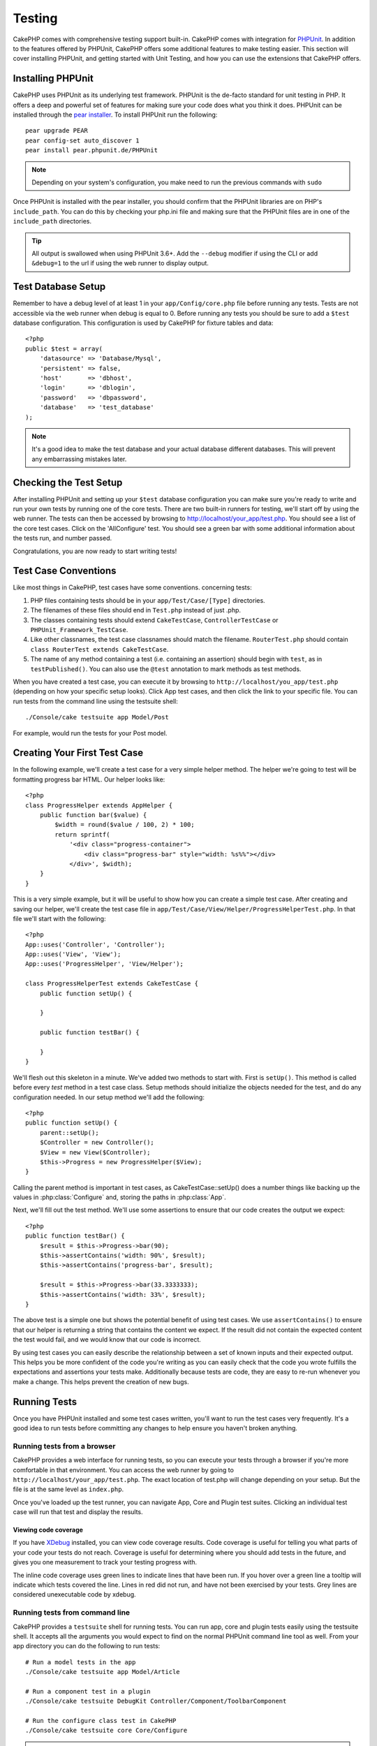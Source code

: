 Testing
#######

CakePHP comes with comprehensive testing support built-in.  CakePHP comes with
integration for `PHPUnit <http://phpunit.de>`_.  In addition to the features
offered by PHPUnit, CakePHP offers some additional features to make testing
easier. This section will cover installing PHPUnit, and getting started with
Unit Testing, and how you can use the extensions that CakePHP offers.

Installing PHPUnit
==================

CakePHP uses PHPUnit as its underlying test framework.  PHPUnit is the de-facto
standard for unit testing in PHP.  It offers a deep and powerful set of features
for making sure your code does what you think it does.  PHPUnit can be installed
through the `pear installer <http://pear.php.net>`_.  To install PHPUnit run the
following::

    pear upgrade PEAR
    pear config-set auto_discover 1
    pear install pear.phpunit.de/PHPUnit

.. note::

    Depending on your system's configuration, you make need to run the previous
    commands with ``sudo``

Once PHPUnit is installed with the pear installer, you should confirm that the
PHPUnit libraries are on PHP's ``include_path``. You can do this by checking
your php.ini file and making sure that the PHPUnit files are in one of the
``include_path`` directories.

.. tip::

    All output is swallowed when using PHPUnit 3.6+. Add the ``--debug`` 
    modifier if using the CLI or add ``&debug=1`` to the url if using the web 
    runner to display output.

Test Database Setup
===================

Remember to have a debug level of at least 1 in your ``app/Config/core.php``
file before running any tests.  Tests are not accessible via the web runner when
debug is equal to 0.  Before running any tests you should be sure to add a
``$test`` database configuration.  This configuration is used by CakePHP for
fixture tables and data::

    <?php
    public $test = array(
        'datasource' => 'Database/Mysql',
        'persistent' => false,
        'host'       => 'dbhost',
        'login'      => 'dblogin',
        'password'   => 'dbpassword',
        'database'   => 'test_database'
    );

.. note::

    It's a good idea to make the test database and your actual database
    different databases.  This will prevent any embarrassing mistakes later.

Checking the Test Setup
=======================

After installing PHPUnit and setting up your ``$test`` database configuration
you can make sure you're ready to write and run your own tests by running one of
the core tests. There are two built-in runners for testing, we'll start off by
using the web runner. The tests can then be accessed by browsing to
http://localhost/your_app/test.php. You should see a list of the core test
cases.  Click on the 'AllConfigure' test.  You should see a green bar with some
additional information about the tests run, and number passed.

Congratulations, you are now ready to start writing tests!

Test Case Conventions
=====================

Like most things in CakePHP, test cases have some conventions. concerning
tests:

#. PHP files containing tests should be in your
   ``app/Test/Case/[Type]`` directories.
#. The filenames of these files should end in ``Test.php`` instead
   of just .php.
#. The classes containing tests should extend ``CakeTestCase``,
   ``ControllerTestCase`` or ``PHPUnit_Framework_TestCase``.
#. Like other classnames, the test case classnames should match the filename.
   ``RouterTest.php`` should contain ``class RouterTest extends CakeTestCase``.
#. The name of any method containing a test (i.e. containing an
   assertion) should begin with ``test``, as in ``testPublished()``.
   You can also use the ``@test`` annotation to mark methods as test methods.

When you have created a test case, you can execute it by browsing
to ``http://localhost/you_app/test.php`` (depending on
how your specific setup looks). Click App test cases, and
then click the link to your specific file.  You can run tests from the command
line using the testsuite shell::

    ./Console/cake testsuite app Model/Post

For example, would run the tests for your Post model.

Creating Your First Test Case
=============================

In the following example, we'll create a test case for a very simple helper
method.  The helper we're going to test will be formatting progress bar HTML.
Our helper looks like::

    <?php
    class ProgressHelper extends AppHelper {
        public function bar($value) {
            $width = round($value / 100, 2) * 100;
            return sprintf(
                '<div class="progress-container">
                    <div class="progress-bar" style="width: %s%%"></div>
                </div>', $width);
        }
    }

This is a very simple example, but it will be useful to show how you can create
a simple test case.  After creating and saving our helper, we'll create the test
case file in ``app/Test/Case/View/Helper/ProgressHelperTest.php``.  In that file
we'll start with the following::

    <?php
    App::uses('Controller', 'Controller');
    App::uses('View', 'View');
    App::uses('ProgressHelper', 'View/Helper');

    class ProgressHelperTest extends CakeTestCase {
        public function setUp() {

        }

        public function testBar() {

        }
    }

We'll flesh out this skeleton in a minute.  We've added two methods to start
with.  First is ``setUp()``.  This method is called before every *test* method
in a test case class.  Setup methods should initialize the objects needed for the
test, and do any configuration needed.  In our setup method we'll add the
following::

    <?php
    public function setUp() {
        parent::setUp();
        $Controller = new Controller();
        $View = new View($Controller);
        $this->Progress = new ProgressHelper($View);
    }

Calling the parent method is important in test cases, as CakeTestCase::setUp()
does a number things like backing up the values in :php:class:`Configure` and,
storing the paths in :php:class:`App`.

Next, we'll fill out the test method.  We'll use some assertions to ensure that
our code creates the output we expect::

    <?php
    public function testBar() {
        $result = $this->Progress->bar(90);
        $this->assertContains('width: 90%', $result);
        $this->assertContains('progress-bar', $result);

        $result = $this->Progress->bar(33.3333333);
        $this->assertContains('width: 33%', $result);
    }

The above test is a simple one but shows the potential benefit of using test
cases.  We use ``assertContains()`` to ensure that our helper is returning a
string that contains the content we expect.  If the result did not contain the
expected content the test would fail, and we would know that our code is
incorrect.

By using test cases you can easily describe the relationship between a set of
known inputs and their expected output.  This helps you be more confident of the
code you're writing as you can easily check that the code you wrote fulfills the
expectations and assertions your tests make.  Additionally because tests are
code, they are easy to re-run whenever you make a change.  This helps prevent
the creation of new bugs.

.. _running-tests:

Running Tests
=============

Once you have PHPUnit installed and some test cases written, you'll want to run
the test cases very frequently. It's a good idea to run tests before committing
any changes to help ensure you haven't broken anything.

Running tests from a browser
----------------------------

CakePHP provides a web interface for running tests, so you can execute your
tests through a browser if you're more comfortable in that environment.  You can
access the web runner by going to ``http://localhost/your_app/test.php``.  The
exact location of test.php will change depending on your setup.  But the file is
at the same level as ``index.php``.

Once you've loaded up the test runner, you can navigate App, Core and Plugin test
suites.  Clicking an individual test case will run that test and display the
results.

Viewing code coverage
~~~~~~~~~~~~~~~~~~~~~

If you have `XDebug <http://xdebug.org>`_ installed, you can view code coverage
results.  Code coverage is useful for telling you what parts of your code your
tests do not reach. Coverage is useful for determining where you should add
tests in the future, and gives you one measurement to track your testing
progress with.

.. |Code Coverage| image:: /_static/img/code-coverage.png

|Code Coverage|

The inline code coverage uses green lines to indicate lines that have been run.
If you hover over a green line a tooltip will indicate which tests covered the
line. Lines in red did not run, and have not been exercised by your tests.  Grey
lines are considered unexecutable code by xdebug.

.. _run-tests-from-command-line:

Running tests from command line
-------------------------------

CakePHP provides a ``testsuite`` shell for running tests.  You can run app, core
and plugin tests easily using the testsuite shell.  It accepts all the arguments
you would expect to find on the normal PHPUnit command line tool as well. From
your app directory you can do the following to run tests::

    # Run a model tests in the app
    ./Console/cake testsuite app Model/Article

    # Run a component test in a plugin
    ./Console/cake testsuite DebugKit Controller/Component/ToolbarComponent

    # Run the configure class test in CakePHP
    ./Console/cake testsuite core Core/Configure

.. note::

    If you are running tests that interact with the session it's generally a good
    idea to use the ``--stderr`` option.  This will fix issues with tests
    failing because of headers_sent warnings.


Filtering test cases
~~~~~~~~~~~~~~~~~~~~

When you have larger test cases, you will often want to run a subset of the test
methods when you are trying to work on a single failing case.  With the
cli runner you can use an option to filter test methods::

    ./Console/cake testsuite core Core/ConsoleOutput --filter Write

The filter parameter is used as a case-sensitve regular expression for filtering
which test methods to run.

Generating code coverage
~~~~~~~~~~~~~~~~~~~~~~~~

You can generate code coverage reports from the command line using PHPUnit's
built-in code coverage tools.  PHPUnit will generate a set of static HTML files
containing the coverage results.  You can generate coverage for a test case by
doing the following::

    ./Console/cake testsuite app Model/Article --coverage-html webroot/coverage

This will put the coverage results in your application's webroot directory.  You
should be able to view the results by going to
``http://localhost/your_app/coverage``.

Test Case Lifecycle Callbacks
=============================

Test cases have a number of lifecycle callbacks you can use when doing testing:

* ``setUp`` is called before every test method. Should be used to create the
  objects that are going to be tested, and initialize any data for the test.
  Always remember to call ``parent::setUp()``
* ``tearDown`` is called after every test method. Should be used to cleanup after
  the test is complete. Always remember to call ``parent::tearDown()``.
* ``setupBeforeClass`` is called once before test methods in a case are started.
  This method must be *static*.
* ``tearDownAfterClass`` is called once after test methods in a case are started.
  This method must be *static*.

Fixtures
========

When testing code that depends on models and the database, one can use
**fixtures** as a way to generate temporary data tables loaded with sample data
that can be used by the test. The benefit of using fixtures is that your test
has no chance of disrupting live application data. In addition, you can begin
testing your code prior to actually developing live content for an application.

CakePHP uses the connection named ``$test`` in your ``app/Config/database.php``
configuration file. If this connection is not usable, an exception will be
raised and you will not be able to use database fixtures.

CakePHP performs the following during the course of a fixture based
test case:

#. Creates tables for each of the fixtures needed.
#. Populates tables with data, if data is provided in fixture.
#. Runs test methods.
#. Empties the fixture tables.
#. Removes fixture tables from database.

Creating fixtures
-----------------

When creating a fixture you will mainly define two things: how the
table is created (which fields are part of the table), and which
records will be initially populated to the table. Let's
create our first fixture, that will be used to test our own Article
model. Create a file named ``ArticleFixture.php`` in your
``app/Test/Fixture`` directory, with the following content::

    <?php
    class ArticleFixture extends CakeTestFixture { 

          /* Optional. Set this property to load fixtures to a different test datasource */
          public $useDbConfig = 'test';
          public $fields = array( 
              'id' => array('type' => 'integer', 'key' => 'primary'), 
              'title' => array('type' => 'string', 'length' => 255, 'null' => false), 
              'body' => 'text', 
              'published' => array('type' => 'integer', 'default' => '0', 'null' => false), 
              'created' => 'datetime', 
              'updated' => 'datetime' 
          ); 
          public $records = array( 
              array ('id' => 1, 'title' => 'First Article', 'body' => 'First Article Body', 'published' => '1', 'created' => '2007-03-18 10:39:23', 'updated' => '2007-03-18 10:41:31'), 
              array ('id' => 2, 'title' => 'Second Article', 'body' => 'Second Article Body', 'published' => '1', 'created' => '2007-03-18 10:41:23', 'updated' => '2007-03-18 10:43:31'), 
              array ('id' => 3, 'title' => 'Third Article', 'body' => 'Third Article Body', 'published' => '1', 'created' => '2007-03-18 10:43:23', 'updated' => '2007-03-18 10:45:31') 
          ); 
     } 

The ``$useDbConfig`` property defines the datasource of which the fixture will
use.  You can specify an arbitrary name, eg.: ``myapp``, and the testsuite
will use ``test_myapp`` if it exists.  Doing this is optional, and when
unspecified, the default ``test`` datasource will be used.

We use ``$fields`` to specify which fields will be part of this table,
and how they are defined. The format used to define these fields is
the same used with :php:class:`CakeSchema`. The keys available for table
definition are:

type
    CakePHP internal data type. Currently supported: string (maps to
    VARCHAR), text (maps to TEXT), integer (maps to INT), float (maps
    to FLOAT), datetime (maps to DATETIME), timestamp (maps to
    TIMESTAMP), time (maps to TIME), date (maps to DATE), and binary
    (maps to BLOB)
key
    set to primary to make the field AUTO\_INCREMENT, and a PRIMARY KEY
    for the table.
length
    set to the specific length the field should take.
null
    set to either true (to allow NULLs) or false (to disallow NULLs)
default
    default value the field takes.

We can define a set of records that will be populated after the fixture table is
created. The format is fairly straight forward, ``$records`` is an array of
records.  Each item in ``$records`` should be a single row.  Inside each row,
should be an associative array of the columns and values for the row.  Just keep
in mind that each record in the $records array must have a key for **every**
field specified in the ``$fields`` array. If a field for a particular record needs
to have a NULL value, just specify the value of that key as NULL.

Importing table information and records
---------------------------------------

Your application may have already working models with real data
associated to them, and you might decide to test your application with
that data. It would be then a duplicate effort to have to define
the table definition and/or records on your fixtures. Fortunately,
there's a way for you to define that table definition and/or
records for a particular fixture come from an existing model or an
existing table.

Let's start with an example. Assuming you have a model named
Article available in your application (that maps to a table named
articles), change the example fixture given in the previous section
(``app/Test/Fixture/ArticleFixture.php``) to::

    <?php
    class ArticleFixture extends CakeTestFixture {
        public $import = 'Article';
    }

This statement tells the test suite to import your table definition from the
table linked to the model called Article. You can use any model available in
your application. The statement will only import the Article schema, and  does
not import records. To import records you can do the following::

    <?php
    class ArticleFixture extends CakeTestFixture {
        public $import = array('model' => 'Article', 'records' => true);
    }

If on the other hand you have a table created but no model
available for it, you can specify that your import will take place
by reading that table information instead. For example::

    <?php
    class ArticleFixture extends CakeTestFixture {
        public $import = array('table' => 'articles');
    }

Will import table definition from a table called 'articles' using
your CakePHP database connection named 'default'. If you want to
use a different connection use::

    <?php
    class ArticleFixture extends CakeTestFixture {
        public $import = array('table' => 'articles', 'connection' => 'other');
    }

Since it uses your CakePHP database connection, if there's any
table prefix declared it will be automatically used when fetching
table information. The two snippets above do not import records
from the table. To force the fixture to also import its records,
change the import to::

    <?php
    class ArticleFixture extends CakeTestFixture {
        public $import = array('table' => 'articles', 'records' => true);
    }

You can naturally import your table definition from an existing
model/table, but have your records defined directly on the fixture
as it was shown on previous section. For example::

    <?php
    class ArticleFixture extends CakeTestFixture {
        public $import = 'Article';
        public $records = array(
            array('id' => 1, 'title' => 'First Article', 'body' => 'First Article Body', 'published' => '1', 'created' => '2007-03-18 10:39:23', 'updated' => '2007-03-18 10:41:31'),
            array('id' => 2, 'title' => 'Second Article', 'body' => 'Second Article Body', 'published' => '1', 'created' => '2007-03-18 10:41:23', 'updated' => '2007-03-18 10:43:31'),
            array('id' => 3, 'title' => 'Third Article', 'body' => 'Third Article Body', 'published' => '1', 'created' => '2007-03-18 10:43:23', 'updated' => '2007-03-18 10:45:31')
        );
    }

Loading fixtures in your test cases
-----------------------------------

After you've created your fixtures, you'll want to use them in your test cases.
In each test case you should load the fixtures you will need.  You should load a
fixture for every model that will have a query run against it.  To load fixtures
you define the ``$fixtures`` property in your model::

    <?php
    class ArticleTest extends CakeTestCase {
        public $fixtures = array('app.article', 'app.comment');
    }

The above will load the Article and Comment fixtures from the application's
Fixture directory.  You can also load fixtures from CakePHP core, or plugins::

    <?php
    class ArticleTest extends CakeTestCase {
        public $fixtures = array('plugin.debug_kit.article', 'core.comment');
    }

Using the ``core`` prefix will load fixtures from CakePHP, and using a plugin
name as the prefix, will load the fixture from the named plugin.

Testing Models
==============

Let's say we already have our Article model defined on
``app/Model/Article.php``, which looks like this::

    <?php
    class Article extends AppModel {
        public function published($fields = null) {
            $params = array(
                'conditions' => array(
                    $this->name . '.published' => 1
                ),
                'fields' => $fields
            );

            return $this->find('all', $params);
        }
    }

We now want to set up a test that will use this model definition, but through
fixtures, to test some functionality in the model.  CakePHP test suite loads a
very minimum set of files (to keep tests isolated), so we have to start by
loading our model - in this case the Article model which we already defined.

Let's now create a file named ``ArticleTest.php`` in your
``app/Test/Case/Model`` directory, with the following contents::

    <?php
    App::uses('Article', 'Model');

    class ArticleTestCase extends CakeTestCase {
        public $fixtures = array('app.article');
    }

In our test cases' variable ``$fixtures`` we define the set of fixtures that
we'll use.  You should remember to include all the fixtures that will have
queries run against them.

.. note::

    You can override the test model database by specifying the ``$useDbConfig``
    property. Ensure that the relevant fixture uses the same value so that the
    table is created in the correct database.

Creating a test method
----------------------

Let's now add a method to test the function published() in the
Article model. Edit the file
``app/Test/Case/Model/ArticleTest.php`` so it now looks like
this::

    <?php
    App::uses('Article', 'Model');

    class ArticleTest extends CakeTestCase {
        public $fixtures = array('app.article');

        public function setup() {
            parent::setUp();
            $this->Article = ClassRegistry::init('Article');
        }

        function testPublished() {
            $result = $this->Article->published(array('id', 'title'));
            $expected = array(
                array('Article' => array('id' => 1, 'title' => 'First Article')),
                array('Article' => array('id' => 2, 'title' => 'Second Article')),
                array('Article' => array('id' => 3, 'title' => 'Third Article'))
            );

            $this->assertEquals($expected, $result);
        }
    }

You can see we have added a method called ``testPublished()``. We start by
creating an instance of our ``Article`` model, and then run our ``published()``
method. In ``$expected`` we set what we expect should be the proper result (that
we know since we have defined which records are initially populated to the
article table.) We test that the result equals our expectation by using the
``assertEquals`` method. See the :ref:`running-tests` section for more
information on how to run your test case.

.. note::

    When setting up your Model for testing be sure to use 
    ``ClassRegistry::init('YourModelName');`` as it knows to use your test 
    database connection.

Testing Controllers
===================

While you can test controller classes in a similar fashion to Helpers, Models,
and Components, CakePHP offers a specialized ``ControllerTestCase`` class.
Using this class as the base class for your controller test cases allows you to
use ``testAction()`` for simpler test cases.  ``ControllerTestCase`` allows you
to easily mock out components and models, as well as potentially difficult to
test methods like :php:meth:`~Controller::redirect()`.

Say you have a typical Articles controller, and its corresponding
model. The controller code looks like::

    <?php
    class ArticlesController extends AppController {
        public $helpers = array('Form', 'Html');

        public function index($short = null) {
            if (!empty($this->request->data)) {
                $this->Article->save($this->request->data);
            }
            if (!empty($short)) {
                $result = $this->Article->findAll(null, array('id', 'title'));
            } else {
                $result = $this->Article->findAll();
            }

            if (isset($this->params['requested'])) {
                return $result;
            }

            $this->set('title', 'Articles');
            $this->set('articles', $result);
        }
    }

Create a file named ``ArticlesControllerTest.php`` in your
``app/Test/Case/Controller`` directory and put the following inside::

    <?php
    class ArticlesControllerTest extends ControllerTestCase {
        public $fixtures = array('app.article');

        public function testIndex() {
            $result = $this->testAction('/articles/index');
            debug($result);
        }

        public function testIndexShort() {
            $result = $this->testAction('/articles/index/short');
            debug($result);
        }

        public function testIndexShortGetRenderedHtml() {
            $result = $this->testAction(
               '/articles/index/short',
                array('return' => 'render')
            );
            debug($result);
        }

        public function testIndexShortGetViewVars() {
            $result = $this->testAction(
                '/articles/index/short',
                array('return' => 'vars')
            );
            debug($result);
        }

        public function testIndexPostData() {
            $data = array(
                'Article' => array(
                    'user_id' => 1,
                    'published' => 1,
                    'slug' => 'new-article',
                    'title' => 'New Article',
                    'body' => 'New Body'
                )
            );
            $result = $this->testAction(
                '/articles/index',
                array('data' => $data, 'method' => 'post')
            );
            debug($result);
        }
    }

This example shows a few of the ways you can use testAction to test your
controllers.  The first parameter of ``testAction`` should always be the URL you
want to test.  CakePHP will create a request and dispatch the controller and
action.

Simulating GET requests
-----------------------

As seen in the ``testIndexPostData()`` example above, you can use
``testAction()`` to test POST actions as well as GET actions.  By supplying the
``data`` key, the request made to the controller will be POST.  By default all
requests will be POST requests.  You can simulate a GET request by setting the
method key::

    <?php
    public function testAdding() {
        $data = array(
            'Post' => array(
                'title' => 'New post',
                'body' => 'Secret sauce'
            )
        );
        $this->testAction('/posts/add', array('data' => $data, 'method' => 'get'));
        // some assertions.
    }

The data key will be used as query string parameters when simulating a GET
request.

Choosing the return type
------------------------

You can choose from a number of ways to inspect the success of your controller
action. Each offers a different way to ensure your code is doing what you
expect:

* ``vars`` Get the set view variables.
* ``view`` Get the rendered view, without a layout.
* ``contents`` Get the rendered view including the layout.
* ``result`` Get the return value of the controller action. Useful
  for testing requestAction methods.

The default value is ``result``. As long as your return type is not ``result``
you can also access the various other return types as properties in the test
case::

    <?php
    public function testIndex() {
        $this->testAction('/posts/index');
        $this->assertIsA($this->vars['posts'], 'array');
    }


Using mocks with testAction
---------------------------

There will be times when you want to replace components or models with either
partially mocked objects or completely mocked objects.  You can do this by using
:php:meth:`ControllerTestCase::generate()`. ``generate()`` takes the hard work
out of generating mocks on your controller. If you decide to generate a
controller to be used in testing, you can generate mocked versions of its models
and components along with it::

    <?php
    $Posts = $this->generate('Posts', array(
        'methods' => array(
            'isAuthorized'
        ),
        'models' => array(
            'Post' => array('save')
        ),
        'components' => array(
            'RequestHandler' => array('isPut'),
            'Email' => array('send'),
            'Session'
        )
    ));

The above would create a mocked ``PostsController``, stubbing out the ``isAuthorized``
method. The attached Post model will have ``save()`` stubbed, and the attached
components would have their respective methods stubbed. You can choose to stub
an entire class by not passing methods to it, like Session in the example above.

Generated controllers are automatically used as the testing controller to test.
To enable automatic generation, set the ``autoMock`` variable on the test case to
true. If ``autoMock`` is false, your original controller will be used in the test.

The response object in the generated controller is always replaced with a mock
that does not send headers. After using ``generate()`` or ``testAction()`` you
can access the controller object at ``$this->controller``.

A more complex example
----------------------

In its simplest form, ``testAction()`` will run ``PostsController::index()`` on 
your testing controller (or an automatically generated one), including all of the
mocked models and components. The results of the test are stored in the ``vars``,
``contents``, ``view``, and ``return`` properties. Also available is a headers
property which gives you access to the ``headers`` that would have been sent,
allowing you to check for redirects::

    <?php
    public function testAdd() {
        $Posts = $this->generate('Posts', array(
            'components' => array(
                'Session',
                'Email' => array('send')
            )
        ));
        $Posts->Session
            ->expects($this->once())
            ->method('setFlash');
        $Posts->Email
            ->expects($this->once())
            ->method('send')
            ->will($this->returnValue(true));

        $this->testAction('/posts/add', array(
            'data' => array(
                'Post' => array('name' => 'New Post')
            )
        ));

        $this->assertContains('/posts/index', $this->headers['Location']);
        $this->assertEquals('New Post', $this->vars['post']['Post']['name']);
        $this->assertRegExp('/<html/', $this->contents);
        $this->assertRegExp('/<form/', $this->view);
    }

This example shows a slightly more complex use of the ``testAction()`` and
``generate()`` methods. First, we generate a testing controller and mock the
:php:class:`SessionComponent`. Now that the SessionComponent is mocked, we have the ability
to run testing methods on it. Assuming ``PostsController::add()`` redirects us to
index, sends an email and sets a flash message, the test will pass. For the sake
of example, we also check to see if the layout was loaded by checking the entire
rendered contents, and checks the view for a form tag. As you can see, your
freedom to test controllers and easily mock its classes is greatly expanded with
these changes.

When doing controller tests using mocks that use static methods you'll have to
use a different method to register your mock expectations.  For example if you
wanted to mock out :php:meth:`AuthComponent::user()` you'd have to do the
following::

    <?php
    public function testAdd() {
        $Posts = $this->generate('Posts', array(
            'components' => array(
                'Session',
                'Auth' => array('user')
            )
        ));
        $Posts->Auth->staticExpects($this->any())
            ->method('user')
            ->with('id')
            ->will($this->returnValue(2));
    }

By using ``staticExpects`` you will be able to mock and manipulate static
methods on components and models.

Testing a JSON Responding Controller
------------------------------------

JSON is a very friendly and common format to use when building a web service. 
Testing the endpoints of your web service is very simple with CakePHP. Let us 
begin with a simple example controller that responds in JSON::

    <?php
    class MarkersController extends AppController {
        public $autoRender = false;
        public function index() {
            $data = $this->Marker->find('first');
            $this->response->body(json_encode($data));
        }
    }

Now we create the file ``app/Test/Case/Controller/MarkersControllerTest.php`` 
and make sure our web service is returning the proper response::

    <?php
    class MarkersControllerTest extends ControllerTestCase {
        public function testIndex() {
            $result = $this->testAction('/markers/index.json');
            $result = json_decode($result, true);
            $expected = array(
                'Marker' => array('id' => 1, 'lng' => 66, 'lat' => 45),
            );
            $this->assertEquals($expected, $result);
        }
    }

Testing Components
==================

Lets pretend we have a component called PagematronComponent in our application. 
This component helps us set the pagination limit value across all the 
controllers that use it. Here is our example component located in 
``app/Controller/Component/PagematronComponent.php``::

    <?php
    class PagematronComponent extends Component {
        public $Controller = null;

        public function startup(Controller $controller) {
            parent::startup($controller);
            $this->Controller = $controller;
            // Make sure the controller is using pagination
            if (!isset($this->Controller->paginate)) {
                $this->Controller->paginate = array();
            }
        }

        public function adjust($length = 'short') {
            switch ($length) {
                case 'long':
                    $this->Controller->paginate['limit'] = 100;
                break;
                case 'medium':
                    $this->Controller->paginate['limit'] = 50;
                break;
                default:
                    $this->Controller->paginate['limit'] = 20;
                break;
            }
        }
    }

Now we can write tests to ensure our paginate ``limit`` parameter is being 
set correctly by the ``adjust`` method in our component. We create the file 
``app/Test/Case/Controller/Component/PagematronComponentTest.php``::

    <?php
    App::uses('Controller', 'Controller');
    App::uses('ComponentCollection', 'Controller');
    App::uses('PagematronComponent', 'Controller/Component');

    // A fake controller to test against
    class TestPagematronController extends Controller {
        public $paginate = null;
    }

    class PagematronComponentTest extends CakeTestCase {
        public $PagematronComponent = null;
        public $Controller = null;

        public function setUp() {
            parent::setUp();
            // Setup our component and fake test controller
            $Collection = new ComponentCollection();
            $this->PagematronComponent = new PagematronComponent($Collection);
            $this->Controller = new TestPagematronController();
            $this->PagematronComponent->startup($this->Controller);
        }

        public function testAdjust() {
            // Test our adjust method with different parameter settings
            $this->PagematronComponent->adjust();
            $this->assertEquals(20, $this->Controller->paginate['limit']);

            $this->PagematronComponent->adjust('medium');
            $this->assertEquals(50, $this->Controller->paginate['limit']);

            $this->PagematronComponent->adjust('long');
            $this->assertEquals(100, $this->Controller->paginate['limit']);
        }

        public function tearDown() {
            parent::tearDown();
            // Clean up after we're done
            unset($this->PagematronComponent);
            unset($this->Controller);
        }
    }

Testing Helpers
===============

Since a decent amount of logic resides in Helper classes, it's
important to make sure those classes are covered by test cases.

First we create an example helper to test. The ``CurrencyRendererHelper`` will 
help us display currencies in our views and for simplicity only has one method 
``usd()``.

::

    <?php
    // app/View/Helper/CurrencyRendererHelper.php
    class CurrencyRendererHelper extends AppHelper {
        public function usd($amount) {
            return 'USD ' . number_format($amount, 2, '.', ',');
        }
    }

Here we set the decimal places to 2, decimal separator to dot, thousands
separator to comma, and prefix the formatted number with 'USD' string.

Now we create our tests::

    <?php
    // app/Test/Case/View/Helper/CurrencyRendererHelperTest.php

    App::uses('Controller', 'Controller');
    App::uses('View', 'View');
    App::uses('CurrencyRendererHelper', 'View/Helper');

    class CurrencyRendererHelperTest extends CakeTestCase {
        public $CurrencyRenderer = null;

        // Here we instantiate our helper
        public function setUp() {
            parent::setUp();
            $Controller = new Controller();
            $View = new View($Controller);
            $this->CurrencyRenderer = new CurrencyRendererHelper($View);
        }

        // Testing the usd() function
        public function testUsd() {
            $this->assertEquals('USD 5.30', $this->CurrencyRenderer->usd(5.30));

            // We should always have 2 decimal digits
            $this->assertEquals('USD 1.00', $this->CurrencyRenderer->usd(1));
            $this->assertEquals('USD 2.05', $this->CurrencyRenderer->usd(2.05));

            // Testing the thousands separator
            $this->assertEquals('USD 12,000.70', $this->CurrencyRenderer->usd(12000.70));
        }
    }

Here, we call ``usd()`` with different parameters and tell the test suite to
check if the returned values are equal to what is expected.

Save this in and execute the test. You should see a green bar and messaging 
indicating 1 pass and 4 assertions.

Creating Test Suites
====================

If you want several of your tests to run at the same time, you can
creating a test suite. A testsuite is composed of several test cases.
``CakeTestSuite`` offers a few methods for easily creating test suites based on
the file system.  If we wanted to create a test suite for all our model tests we
could would create ``app/Test/Case/AllModelTest.php``. Put the following in it::

    <?php
    class AllModelTest extends CakeTestSuite {
        public static function suite() {
            $suite = new CakeTestSuite('All model tests');
            $suite->addTestDirectory(TESTS . 'Case' . DS . 'Model');
            return $suite;
        }
    }

The code above will group all test cases found in the
``/app/Test/Case/Model/`` folder. To add an individual file, use
``$suite->addTestFile($filename);``. You can recursively add a directory
for all tests using::

    <?php
    $suite->addTestDirectoryRecursive(TESTS . 'Case');

Would recursively add all test cases in the ``app/Test/Case/``
directory.

Creating Tests for Plugins
==========================

Tests for plugins are created in their own directory inside the
plugins folder.::

    /app
        /Plugin
            /Blog
                /Test
                    /Case
                    /Fixture

They work just like normal tests but you have to remember to use
the naming conventions for plugins when importing classes. This is
an example of a testcase for the ``BlogPost`` model from the plugins
chapter of this manual. A difference from other tests is in the
first line where 'Blog.BlogPost' is imported. You also need to
prefix your plugin fixtures with ``plugin.blog.blog_post``::

    <?php
    App::uses('BlogPost', 'Blog.Model');

    class BlogPostTest extends CakeTestCase {

        // Plugin fixtures located in /app/Plugin/Blog/Test/Fixture/
        public $fixtures = array('plugin.blog.blog_post');
        public $BlogPost;

        public function testSomething() {
            // ClassRegistry makes the model use the test database connection
            $this->BlogPost = ClassRegistry::init('Blog.BlogPost');

            // do some useful test here
            $this->assertTrue(is_object($this->BlogPost));
        }
    }

If you want to use plugin fixtures in the app tests you can
reference them using ``plugin.pluginName.fixtureName`` syntax in the
``$fixtures`` array.

Integration with Jenkins
========================

`Jenkins <http://jenkins-ci.org>`_ is a continuous integration server, that can
help you automate the running of your test cases.  This helps ensure that all
your tests stay passing and your application is always ready.

Integrating a CakePHP application with Jenkins is fairly straightforward.  The
following assumes you've already installed Jenkins on \*nix system, and are able
to administer it.  You also know how to create jobs, and run builds.  If you are
unsure of any of these, refer to the `Jenkins documentation <http://jenkins-ci.org/>`_ .

Create a job
------------

Start off by creating a job for your application, and connect your repository
so that jenkins can access your code.

Add test database config
------------------------

Using a separate database just for Jenkins is generally a good idea, as it stops
bleedthrough and avoids a number of basic problems.  Once you've created a new
database in a database server that jenkins can access (usually localhost).  Add
a *shell script step* to the build that contains the following::

    cat > app/Config/database.php <<'DATABASE_PHP'
    <?php
    class DATABASE_CONFIG {
        public $test = array(
            'datasource' => 'Database/Mysql',
            'host'       => 'localhost',
            'database'   => 'jenkins_test',
            'login'      => 'jenkins',
            'password'   => 'cakephp_jenkins',
            'encoding'   => 'utf8'
        );
    }
    DATABASE_PHP

This ensures that you'll always have the correct database configuration that
Jenkins requires. Do the same for any other configuration files you need to.
It's often a good idea to drop and re-create the database before each build as
well. This insulates you from chained failures, where one broken build causes
others to fail. Add another *shell script step* to the build that contains the
following::

    mysql -u jenkins -pcakephp_jenkins -e 'DROP DATABASE IF EXISTS jenkins_test; CREATE DATABASE jenkins_test';

Add your tests
--------------

Add another *shell script step* to your build.  In this step run the tests for
your application. Creating a junit log file, or clover coverage is often a nice
bonus, as it gives you a nice graphical view of your testing results::

    app/Console/cake testsuite app AllTests \
    --stderr \
    --log-junit junit.xml \
    --coverage-clover clover.xml

If you use clover coverage, or the junit results, make sure to configure those
in Jenkins as well. Failing to configure those steps will mean you won't see the results.

Run a build
-----------

You should be able to run a build now.  Check the console output and make any
necessary changes to get a passing build.



.. meta::
    :title lang=en: Testing
    :keywords lang=en: web runner,phpunit,test database,database configuration,database setup,database test,public test,test framework,running one,test setup,de facto standard,pear,runners,array,databases,cakephp,php,integration
